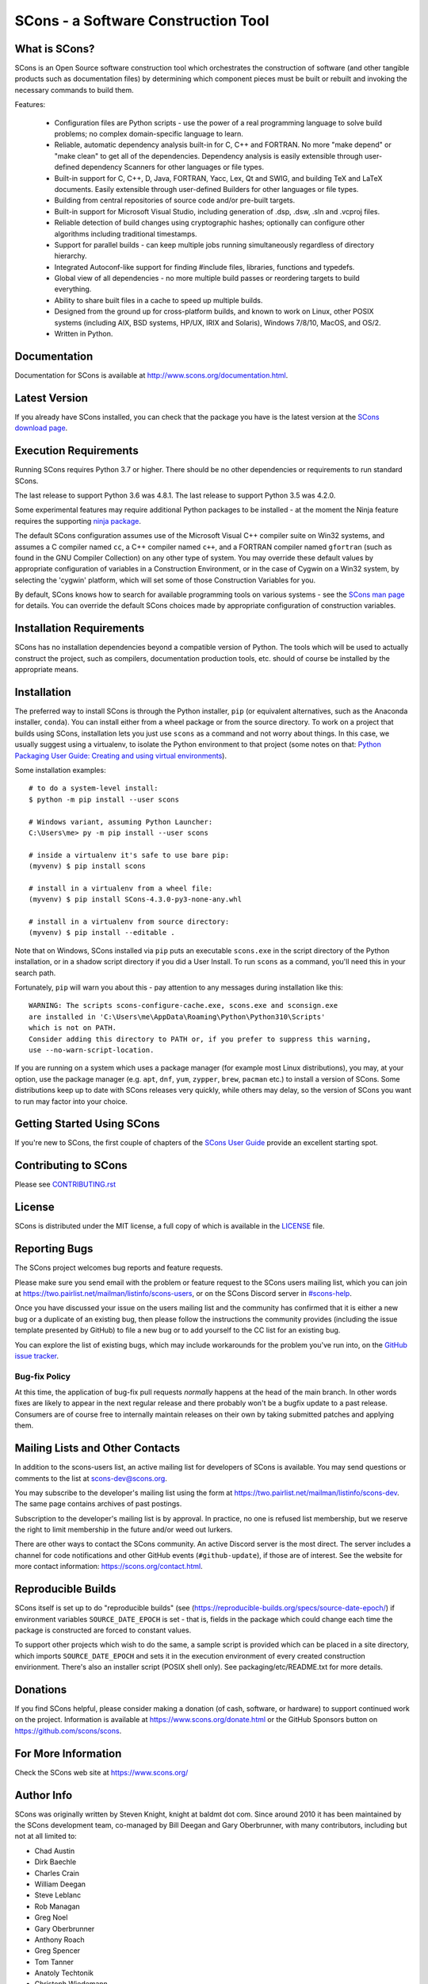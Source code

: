 SCons - a Software Construction Tool
####################################

.. image:: https://img.shields.io/badge/IRC-scons-blue.svg
   :target: https://web.libera.chat/#scons
   :alt: IRC

.. image:: https://img.shields.io/sourceforge/dm/scons.svg
   :target: https://sourceforge.net/projects/scons
   :alt: Sourceforge Monthly Downloads

.. image:: https://img.shields.io/sourceforge/dt/scons.svg
   :target: https://sourceforge.net/projects/scons
   :alt: Sourceforge Total Downloads

.. image:: https://travis-ci.com/SCons/scons.svg?branch=master
   :target: https://travis-ci.com/SCons/scons
   :alt: Travis CI build status

.. image:: https://ci.appveyor.com/api/projects/status/github/SCons/scons?svg=true&branch=master
   :target: https://ci.appveyor.com/project/SCons/scons
   :alt: AppVeyor CI build Status

.. image:: https://codecov.io/gh/SCons/scons/branch/master/graph/badge.svg
   :target: https://codecov.io/gh/SCons/scons
   :alt: CodeCov Coverage Status

.. image:: https://github.com/SCons/scons/workflows/SCons%20Build/badge.svg
   :target: https://github.com/SCons/scons/actions?query=workflow%3A%22SCons+Build%22
   :alt: Github Actions


What is SCons?
==============

SCons is an Open Source software construction tool which orchestrates the construction of software
(and other tangible products such as documentation files) by determining which
component pieces must be built or rebuilt and invoking the necessary
commands to build them.


Features:

  * Configuration files are Python scripts -
    use the power of a real programming language
    to solve build problems; no complex domain-specific language to learn.
  * Reliable, automatic dependency analysis built-in for C, C++ and FORTRAN.
    No more "make depend" or "make clean" to get all of the dependencies.
    Dependency analysis is easily extensible through user-defined
    dependency Scanners for other languages or file types.
  * Built-in support for C, C++, D, Java, FORTRAN, Yacc, Lex, Qt and SWIG,
    and building TeX and LaTeX documents.
    Easily extensible through user-defined Builders for other languages
    or file types.
  * Building from central repositories of source code and/or pre-built targets.
  * Built-in support for Microsoft Visual Studio, including generation of
    .dsp, .dsw, .sln and .vcproj files.
  * Reliable detection of build changes using cryptographic hashes;
    optionally can configure other algorithms including traditional timestamps.
  * Support for parallel builds - can keep multiple jobs running
    simultaneously regardless of directory hierarchy.
  * Integrated Autoconf-like support for finding #include files, libraries,
    functions and typedefs.
  * Global view of all dependencies - no more multiple build passes or
    reordering targets to build everything.
  * Ability to share built files in a cache to speed up multiple builds.
  * Designed from the ground up for cross-platform builds, and known to
    work on Linux, other POSIX systems (including AIX, BSD systems,
    HP/UX, IRIX and Solaris), Windows 7/8/10, MacOS, and OS/2.
  * Written in Python.


Documentation
=============

Documentation for SCons is available at
http://www.scons.org/documentation.html.


Latest Version
==============

If you already have SCons installed, you can check that the package you have
is the latest version at the
`SCons download page <https://www.scons.org/pages/download.html>`_.


Execution Requirements
======================

Running SCons requires Python 3.7 or higher. There should be no other
dependencies or requirements to run standard SCons.

The last release to support Python 3.6 was 4.8.1.
The last release to support Python 3.5 was 4.2.0.

Some experimental features may require additional Python packages
to be installed - at the moment the Ninja feature requires the
supporting `ninja package <https://pypi.org/project/ninja/>`_.

The default SCons configuration assumes use of the Microsoft Visual C++
compiler suite on Win32 systems, and assumes a C compiler named ``cc``, a C++
compiler named ``c++``, and a FORTRAN compiler named ``gfortran`` (such as found
in the GNU Compiler Collection) on any other type of system.  You may
override these default values by appropriate configuration of variables
in a Construction Environment, or in the case of Cygwin on a Win32 system,
by selecting the 'cygwin' platform, which will set some of those Construction
Variables for you.

By default, SCons knows how to search for available programming tools on
various systems - see the
`SCons man page <https://scons.org/doc/production/HTML/scons-man.html>`_
for details.  You can override
the default SCons choices made by appropriate configuration of
construction variables.


Installation Requirements
=========================

SCons has no installation dependencies beyond a compatible version
of Python. The tools which will be used to actually construct the
project, such as compilers, documentation production tools, etc.
should of course be installed by the appropriate means.


Installation
============

The preferred way to install SCons is through the Python installer, ``pip``
(or equivalent alternatives, such as the Anaconda installer, ``conda``).
You can install either from a wheel package or from the source directory.
To work on a project that builds using SCons, installation lets you
just use ``scons`` as a command and not worry about things.  In this
case, we usually suggest using a virtualenv, to isolate the Python
environment to that project
(some notes on that:
`Python Packaging User Guide: Creating and using virtual environments
<https://packaging.python.org/guides/installing-using-pip-and-virtual-environments/#creating-a-virtual-environment>`_).

Some installation examples::

    # to do a system-level install:
    $ python -m pip install --user scons

    # Windows variant, assuming Python Launcher:
    C:\Users\me> py -m pip install --user scons

    # inside a virtualenv it's safe to use bare pip:
    (myvenv) $ pip install scons

    # install in a virtualenv from a wheel file:
    (myvenv) $ pip install SCons-4.3.0-py3-none-any.whl

    # install in a virtualenv from source directory:
    (myvenv) $ pip install --editable .

Note that on Windows, SCons installed via ``pip`` puts an executable
``scons.exe`` in the script directory of the Python installation,
or in a shadow script directory if you did a User Install.
To run ``scons`` as a command, you'll need this in your search path.

Fortunately, ``pip`` will warn you about this - pay attention to any
messages during installation like this::

  WARNING: The scripts scons-configure-cache.exe, scons.exe and sconsign.exe
  are installed in 'C:\Users\me\AppData\Roaming\Python\Python310\Scripts'
  which is not on PATH.
  Consider adding this directory to PATH or, if you prefer to suppress this warning,
  use --no-warn-script-location.

If you are running on a system which uses a package manager
(for example most Linux distributions), you may, at your option,
use the package manager (e.g. ``apt``, ``dnf``, ``yum``,
``zypper``, ``brew``, ``pacman`` etc.) to install a version
of SCons.  Some distributions keep up to date with SCons releases
very quickly, while others may delay, so the version of SCons
you want to run may factor into your choice.


Getting Started Using SCons
===========================

If you're new to SCons, the first couple of chapters of the
`SCons User Guide <https://scons.org/doc/production/HTML/scons-user.html>`_
provide an excellent starting spot.


Contributing to SCons
=====================

Please see `<CONTRIBUTING.rst>`_


License
=======

SCons is distributed under the MIT license, a full copy of which is available
in the `<LICENSE>`_ file.


Reporting Bugs
==============

The SCons project welcomes bug reports and feature requests.

Please make sure you send email with the problem or feature request to
the SCons users mailing list, which you can join at
https://two.pairlist.net/mailman/listinfo/scons-users,
or on the SCons Discord server in
`#scons-help <https://discord.gg/bXVpWAy#scons-help>`_.

Once you have discussed your issue on the users mailing list and the
community has confirmed that it is either a new bug or a duplicate of an
existing bug, then please follow the instructions the community provides
(including the issue template presented by GitHub)
to file a new bug or to add yourself to the CC list for an existing bug.

You can explore the list of existing bugs, which may include workarounds
for the problem you've run into, on the
`GitHub issue tracker <https://github.com/SCons/scons/issues>`_.

Bug-fix Policy
--------------

At this time, the application of bug-fix pull requests *normally* happens
at the head of the main branch. In other words fixes are likely to appear
in the next regular release and there probably won't be a bugfix update
to a past release.  Consumers are of course free to internally maintain
releases on their own by taking submitted patches and applying them.


Mailing Lists and Other Contacts
================================

In addition to the scons-users list, an active mailing list for developers
of SCons is available.  You may send questions or comments to the list
at scons-dev@scons.org.

You may subscribe to the developer's mailing list using the form at
https://two.pairlist.net/mailman/listinfo/scons-dev.  The same page
contains archives of past postings.

Subscription to the developer's mailing list is by approval.  In practice, no
one is refused list membership, but we reserve the right to limit membership
in the future and/or weed out lurkers.

There are other ways to contact the SCons community.  An active Discord
server is the most direct.  The server includes a channel for code
notifications and other GitHub events (``#github-update``),
if those are of interest. See the website for more contact information:
https://scons.org/contact.html.

Reproducible Builds
===================
SCons itself is set up to do "reproducible builds"
(see (https://reproducible-builds.org/specs/source-date-epoch/)
if environment variables ``SOURCE_DATE_EPOCH`` is set - that is,
fields in the package which could change each time the package is
constructed are forced to constant values.

To support other projects which wish to do the same, a sample script
is provided which can be placed in a site directory, which imports
``SOURCE_DATE_EPOCH`` and sets it in the execution environment of
every created construction envirionment. There's also an installer
script (POSIX shell only). See packaging/etc/README.txt for more details.

Donations
=========

If you find SCons helpful, please consider making a donation (of cash,
software, or hardware) to support continued work on the project.  Information
is available at https://www.scons.org/donate.html
or the GitHub Sponsors button on https://github.com/scons/scons.

For More Information
====================

Check the SCons web site at https://www.scons.org/


Author Info
===========

SCons was originally written by Steven Knight, knight at baldmt dot com.
Since around 2010 it has been maintained by the SCons
development team, co-managed by Bill Deegan and Gary Oberbrunner, with
many contributors, including but not at all limited to:

- Chad Austin
- Dirk Baechle
- Charles Crain
- William Deegan
- Steve Leblanc
- Rob Managan
- Greg Noel
- Gary Oberbrunner
- Anthony Roach
- Greg Spencer
- Tom Tanner
- Anatoly Techtonik
- Christoph Wiedemann
- Russel Winder
- Mats Wichmann

\... and many others.

Copyright (c) 2001 - 2024 The SCons Foundation
